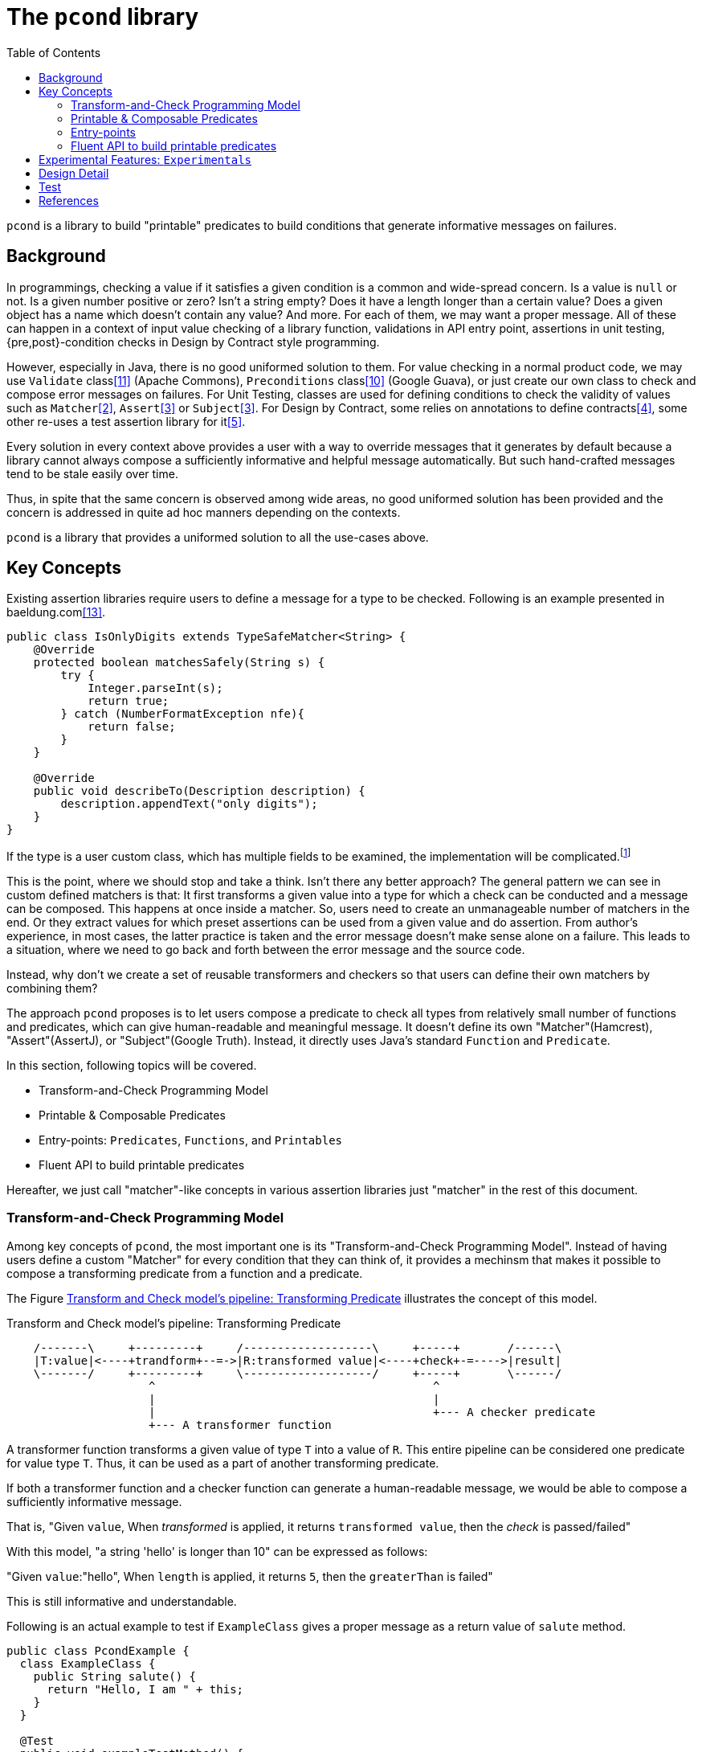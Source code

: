:toc:

= The `pcond` library

`pcond` is a library to build "printable" predicates to build conditions that generate informative messages on failures.

== Background

In programmings, checking a value if it satisfies a given condition is a common and wide-spread concern.
Is a value is `null` or not.
Is a given number positive or zero?
Isn't a string empty?
Does it have a length longer than a certain value?
Does a given object has a name which doesn't contain any value?
And more.
For each of them, we may want a proper message.
All of these can happen in a context of input value checking of a library function, validations in API entry point, assertions in unit testing, {pre,post}-condition checks in Design by Contract style programming.

However, especially in Java, there is no good uniformed solution to them.
For value checking in a normal product code, we may use `Validate` class<<Validates-apache-commons>> (Apache Commons), `Preconditions` class<<Preconditions-guava>> (Google Guava), or just create our own class to check and compose error messages on failures.
For Unit Testing, classes are used for defining conditions to check the validity of values such as `Matcher`<<hamcrest>>, `Assert`<<assertj>> or `Subject`<<google-truth>>.
For Design by Contract, some relies on annotations to define contracts<<java-dbc>>, some other re-uses a test assertion library for it<<valid4j>>.

Every solution in every context above provides a user with a way to override messages that it generates by default because a library cannot always compose a sufficiently informative and helpful message automatically.
But such hand-crafted messages tend to be stale easily over time.

Thus, in spite that the same concern is observed among wide areas, no good uniformed solution has been provided and the concern is addressed in quite ad hoc manners depending on the contexts.

`pcond` is a library that provides a uniformed solution to all the use-cases above.

== Key Concepts

Existing assertion libraries require users to define a message for a type to be checked.
Following is an example presented in baeldung.com<<baeldung-hamcrest-custom>>.

[source,java]
----
public class IsOnlyDigits extends TypeSafeMatcher<String> {
    @Override
    protected boolean matchesSafely(String s) {
        try {
            Integer.parseInt(s);
            return true;
        } catch (NumberFormatException nfe){
            return false;
        }
    }

    @Override
    public void describeTo(Description description) {
        description.appendText("only digits");
    }
}
----

If the type is a user custom class, which has multiple fields to be examined, the implementation will be complicated.footnote:[Inside `matchesSafely` method, you will need to examine all the conditions are satisfied and define appropriate message in the `describeTo` method.
You will need to define your `Matcher` class for every condition you want to examine in your test methods.
Another approach is to define matchers for every combination of fields and conditions to be examined.
Either way it is not only costly but also error-prone.]

This is the point, where we should stop and take a think.
Isn't there any better approach?
The general pattern we can see in custom defined matchers is that: It first transforms a given value into a type for which a check can be conducted and a message can be composed.
This happens at once inside a matcher.
So, users need to create an unmanageable number of matchers in the end.
Or they extract values for which preset assertions can be used from a given value and do assertion.
From author's experience, in most cases, the latter practice is taken and the error message doesn't make sense alone on a failure.
This leads to a situation, where we need to go back and forth between the error message and the source code.

Instead, why don't we create a set of reusable transformers and checkers so that users can define their own matchers by combining them?

The approach `pcond` proposes is to let users compose a predicate to check all types from relatively small number of functions and predicates, which can give human-readable and meaningful message.
It doesn't define its own "Matcher"(Hamcrest), "Assert"(AssertJ), or "Subject"(Google Truth).
Instead, it directly uses Java's standard `Function` and `Predicate`.

In this section, following topics will be covered.

* Transform-and-Check Programming Model
* Printable & Composable Predicates
* Entry-points: `Predicates`, `Functions`, and `Printables`
* Fluent API to build printable predicates

Hereafter, we just call "matcher"-like concepts in various assertion libraries just "matcher" in the rest of this document.

[[transformAndCheckProgrammingModel]]
=== Transform-and-Check Programming Model

Among key concepts of `pcond`, the most important one is its "Transform-and-Check Programming Model".
Instead of having users define a custom "Matcher" for every condition that they can think of, it provides a mechinsm that makes it possible to compose a transforming predicate from a function and a predicate.

The Figure <<transformAndCheckPipeline>> illustrates the concept of this model.

[ditaa]
[[transformAndCheckPipeline]]
.Transform and Check model's pipeline: Transforming Predicate
----
    /-------\     +---------+     /-------------------\     +-----+       /------\
    |T:value|<----+trandform+--=->|R:transformed value|<----+check+-=---->|result|
    \-------/     +---------+     \-------------------/     +-----+       \------/
                     ^                                         ^
                     |                                         |
                     |                                         +--- A checker predicate
                     +--- A transformer function
----

A transformer function transforms a given value of type `T` into a value of `R`.
This entire pipeline can be considered one predicate for value type `T`.
Thus, it can be used as a part of another transforming predicate.

If both a transformer function and a checker function can generate a human-readable message, we would be able to compose a sufficiently informative message.

That is,
"Given `value`, When __transformed__ is applied, it returns `transformed value`, then the __check__ is passed/failed"

With this model, "a string 'hello' is longer than 10" can be expressed as follows:

"Given `value`:"hello", When `length` is applied, it returns `5`, then the `greaterThan` is failed"

This is still informative and understandable.

Following is an actual example to test if `ExampleClass` gives a proper message as a return value of `salute` method.

[%nowrap, java]
----
public class PcondExample {
  class ExampleClass {
    public String salute() {
      return "Hello, I am " + this;
    }
  }

  @Test
  public void exampleTestMethod() {
    assertThat(
      new ExampleClass(),
      Predicates.<ExampleClass, String>transform(call("salute", "Hello")) // <1>
        .check(allOf(containsString("Hello"),
                     containsString("ExampleType")))); // <2>
  }
}
----
<1> It is suggested to explicitly specify type parameters, which are type before transformation and type after transformation.
In this case `ExampleClass` is an input to the transforming function and `String` is its output.
<2> This check will make the test fail because the name of class under test is `ExampleClass`, not `ExampleType`.

The library composes a following message on the failure for "actual" value part.

[%nowrap]
----
    ExampleClass@12345           ->transform:<>.salute()          ->"Hello, I am ExampleClass@12345"
    "Hello, I am ExampleClass..."->check:allOf                    ->false
                                 ->    containsString[Hello]      ->true
[0]                              ->    containsString[ExampleType]->false

.Detail of failure [0]
---
Hello, I am ExampleClass@12345
---
----

Thus, you can see that both the test code and the message will be readable, informative, and structured without writing any redundant and error prone hand crafted message.

=== Printable & Composable Predicates

If we desire to provide something more or less similar to `power-assert` in Java, we need a mechanism to make predicate and its runtime evaluation result programmatically accessible.

The approach `pcond` takes is:

The ideas behind the approach are:

1. Any check can be modeled as a composition of simpler conditions.
In other words, if we have a few operators, such as `not`, `allOf`, and `anyOf`, a user can build any condition from simpler ones using the operators.

(t.b.d.)

====
To the view of the author of `pcond`, the pain comes from the lack of introspection capability of Java.
If Java had the capability as other languages (e.g. JavaScript), you could implement a library like `power-assert`<<power-assert>>.
With that, just construct a predicate whatever you want and let it be evaluated.
It will print an error message like below:

[[PowerAssertExample]]
.power-assert example
----
  1) Array #indexOf() should return index when the value is present:
     AssertionError: # path/to/test/mocha_node.js:10

  assert(ary.indexOf(zero) === two)
         |   |       |     |   |
         |   |       |     |   2
         |   -1      0     false
         [1,2,3]

  [number] two
  => 2
  [number] ary.indexOf(zero)
  => -1
----

If you try to build such a library in Java, you will need to resort to instrumentation, which delivers an intrusive usage manner.
In fact, there exists a github repository that provides "power-assert" for Java; "power-assert-java".
However, the library seems not to be maintained and the recent binaries aren't available in public nexus repositories anymore.
====




=== Entry-points

As already discussed, an assertion is composed by connecting functions and predicates in the model.
Such functions and predicates should be relatively small number and reused across assertions.
`pcond` has built-in functions and predicates for users to save their time.

==== Predicates

`Predicates` is an entry-point class that holds methods to create re-usable predicates to examine a given value.
For instance, `isEqualTo`, `greaterThan`, `greaterThanOrEqualTo`, `littleThan`,, etc.

Note that this entry-point class also has methods to create a new predicate from given ones, such as `allOf`, `anyOf`, `and`, `or`, and `not`.
`allOf` and `and` creates a new predicate of a conjunction of given ones (child predicates).
Similarly, `anyOf` and `or` creates a new predicate of a disjunction of them.
`allOf` and `anyOf` continue the evaluation of child predicates even if one of them results in `false` or throws an exception.

==== Functions

To support custom types, it needs to provide a way to invoke a method whose name and arguments are given through parameters.
`Functions.call(String, Object... args)` is the method for this.
There is a few variants of this method such as `Functions.call(MethodQuery) in `Functions` entry point class.
Also it has several methods that convert a supported class into another.
For instance, `length` transforms a `String` to `int` by calling `String#length` method.

Functions returned by methods defined in this class can be connected by `Function.andThen(Function)` method.

==== Printables

Still sometimes you may want to define your own functions and predicates.
`Printables.function(String, Function)`
`Printables.Predicate(String, Predicate)`
(t.b.d.)

=== Fluent API to build printable predicates

Nowadays, modern assertion libraries such as AssertJ<<assertj>> or Google Truth<<google-truth>> has so called "Fluent" programming API, where method calls can be chained and your IDE can suggest next possible method call.

`pcond` also has similar API.
You can use it by starting `xyzValue` methods in `Statement` interface, where `xyz` will be one of `string`, `double`, `float`, `long`, `integer`, `short`, `boolean`, `object`, `list`, and `stream`.
Each of them returns a `Transformer` such as `StringTransformer`, which has appropriate methods to transform the value into the same or other supported value type.
Once transformation is done and to check if the transformed value is expected, you can call `then` method, which returns a `Checker`, which has available ways to check the value.

[source, java]
----
import Statement.stringValue;

public class FluentExample {
  @Test
  public void string_assertThatTest_failed() {
    String givenValue = "helloWorld";
    assertStatement(stringValue(givenValue)
        .toLowerCase()
        .then()
        .isEqualTo("HELLOWORLD"));
  }
}
----

== Experimental Features: `Experimentals`

* `Experimentals`
** `nest`
** Currying mechanism and a context.
** Multi-parameter Functions

== Design Detail

* Evaluator mechanism
* Configuration mechanism

== Test

`pcond` itself only has a capability to build predicates.
To use it as a DbC, value checking, or test assertion library, you need a wrapper class.

thincrest-pcond<<thincrest-pcond>>::
(t.b.d)
valid8j-pcond<<valid8j>>::
(t.b.d.)

`pcond`, `thincrest-pcond`, `valid8j-pcond` themselves are software products, which may evolve over time.
The programming interface of `pcond` can be different over-time.

[bibliography]
== References

- [[[thincrest-pcond, 1]]] thincrest-pcond
- [[[hamcrest, 2]]] Hamcrest, Matchers that can be combined to create flexible expressions of intent, https://hamcrest.org/[Hamcrest]
- [[[assertj, 3]]] AssertJ, Fluent assertions for java, https://joel-costigliola.github.io/assertj/[AssertJ]
- [[[google-truth, 3]]] Truth - Fluent assertions for Java and Android, https://truth.dev/[Google Truth]
- [[[java-dbc, 4]]] Java DbC https://github.com/neopragma/java-dbc[Java-DbC]
- [[[valid4j, 5]]] valid4j https://www.valid4j.org/[valid4j]
- [[[DbCbyExample, 6]]] "Design by Contract, by Example" by Richard Mitchell and Jim McKim, 2002, Jim McKim, Richard Mitchell
- [[[power-assert, 8 ]]] power-assert https://github.com/power-assert-js/power-assert
- [[[java-power-assert, 9]]] java-power-assert https://github.com/jkschneider/java-power-assert
- [[[Preconditions-guava, 10]]] Preconditions, Google Guava https://guava.dev/releases/19.0/api/docs/com/google/common/base/Preconditions.html[Preconditions class]
- [[[Validates-apache-commons, 11]]] Validates, Apache Commons https://commons.apache.org/proper/commons-lang/apidocs/org/apache/commons/lang3/Validate.html[Validate class]
- [[[valid8j, 12]]] valid8j
- [[[baeldung-hamcrest-custom, 13]]] https://www.baeldung.com/hamcrest-custom-matchers[hamcrest-custom-matchers, baeldung.com]
- [[[java-json-serialization, 14]]] Efficient JSON serialization with Jackson and Java
 https://blogs.oracle.com/javamagazine/post/java-json-serialization-jackson[blogs.oracle.com]